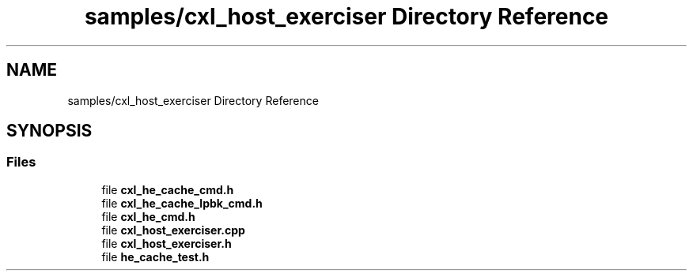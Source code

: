 .TH "samples/cxl_host_exerciser Directory Reference" 3 "Wed Nov 22 2023" "Version -.." "OPAE C API" \" -*- nroff -*-
.ad l
.nh
.SH NAME
samples/cxl_host_exerciser Directory Reference
.SH SYNOPSIS
.br
.PP
.SS "Files"

.in +1c
.ti -1c
.RI "file \fBcxl_he_cache_cmd\&.h\fP"
.br
.ti -1c
.RI "file \fBcxl_he_cache_lpbk_cmd\&.h\fP"
.br
.ti -1c
.RI "file \fBcxl_he_cmd\&.h\fP"
.br
.ti -1c
.RI "file \fBcxl_host_exerciser\&.cpp\fP"
.br
.ti -1c
.RI "file \fBcxl_host_exerciser\&.h\fP"
.br
.ti -1c
.RI "file \fBhe_cache_test\&.h\fP"
.br
.in -1c
